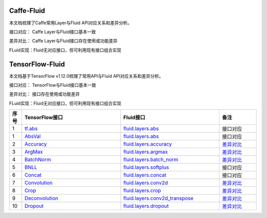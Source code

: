 .. _TensorFlow-FLuid:

#################
Caffe-Fluid
#################

本文档梳理了Caffe常用Layer与Fluid API对应关系和差异分析。  

接口对应： Caffe Layer与Fluid接口基本一致  

差异对比： Caffe Layer与Fluid接口存在使用或功能差异  

FLuid实现：Fluid无对应接口，但可利用现有接口组合实现  


.. _TensorFlow-FLuid:

#################
TensorFlow-Fluid
#################

.. _a link: http://example.com/

本文档基于TensorFlow v1.12.0梳理了常用API与Fluid API对应关系和差异分析。  

接口对应： TensorFlow与Fluid接口基本一致  

差异对比： 接口存在使用或功能差异  

FLuid实现：Fluid无对应接口，但可利用现有接口组合实现  


..  csv-table:: 
    :header: "序号", "TensorFlow接口", "Fluid接口", "备注"
    :widths: 1, 8, 8, 3

    "1", "`tf.abs <https://www.tensorflow.org/api_docs/python/tf/abs>`_", "`fluid.layers.abs <http://paddlepaddle.org/documentation/docs/zh/1.3/api_cn/layers_cn.html#abs>`_", "接口对应"
    "1", "`AbsVal <http://caffe.berkeleyvision.org/tutorial/layers/absval.html>`_", "`fluid.layers.abs <http://paddlepaddle.org/documentation/docs/zh/1.3/api_cn/layers_cn.html#permalink-182-abs>`_", "接口对应"
    "2", "`Accuracy <http://caffe.berkeleyvision.org/tutorial/layers/accuracy.html>`_", "`fluid.layers.accuracy <http://paddlepaddle.org/documentation/docs/zh/1.3/api_cn/layers_cn.html#permalink-253-accuracy>`_", "`差异对比 <Accuracy.md>`_"
    "3", "`ArgMax <http://caffe.berkeleyvision.org/tutorial/layers/argmax.html>`_", "`fluid.layers.argmax <http://paddlepaddle.org/documentation/docs/zh/1.3/api_cn/layers_cn.html#permalink-204-argmax>`_", "`差异对比 <ArgMax.md>`_"
    "4", "`BatchNorm <http://caffe.berkeleyvision.org/tutorial/layers/batchnorm.html>`_", "`fluid.layers.batch_norm <http://paddlepaddle.org/documentation/docs/zh/1.3/api_cn/layers_cn.html#permalink-36-batch_norm>`_", "`差异对比 <BatchNorm.md>`_"
    "5", "`BNLL <http://caffe.berkeleyvision.org/tutorial/layers/bnll.html>`_", "`fluid.layers.softplus <http://paddlepaddle.org/documentation/docs/zh/1.3/api_cn/layers_cn.html#permalink-194-softplus>`_", "接口对应"
    "6", "`Concat <http://caffe.berkeleyvision.org/tutorial/layers/concat.html>`_", "`fluid.layers.concat <http://paddlepaddle.org/documentation/docs/zh/1.3/api_cn/layers_cn.html#permalink-209-concat>`_", "接口对应"
    "7", "`Convolution <http://caffe.berkeleyvision.org/tutorial/layers/convolution.html>`_", "`fluid.layers.conv2d <http://paddlepaddle.org/documentation/docs/zh/1.3/api_cn/layers_cn.html#permalink-45-conv2d>`_", "`差异对比 <Convolution.md>`_"
    "8", "`Crop <http://caffe.berkeleyvision.org/tutorial/layers/crop.html>`_", "`fluid.layers.crop <http://paddlepaddle.org/documentation/docs/zh/1.3/api_cn/layers_cn.html#permalink-51-crop>`_", "`差异对比 <Crop.md>`_"
    "9", "`Deconvolution <http://caffe.berkeleyvision.org/tutorial/layers/deconvolution.html>`_", "`fluid.layers.conv2d_transpose <http://paddlepaddle.org/documentation/docs/zh/1.3/api_cn/layers_cn.html#permalink-46-conv2d_transpose>`_", "`差异对比 <Deconvolution.md>`_"
    "10", "`Dropout <http://caffe.berkeleyvision.org/tutorial/layers/dropout.html>`_", "`fluid.layers.dropout <http://paddlepaddle.org/documentation/docs/zh/1.3/api_cn/layers_cn.html#permalink-56-dropout>`_", "`差异对比 <Dropout.md>`_"
  
